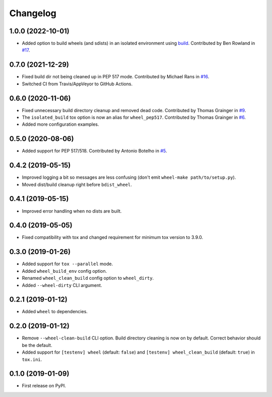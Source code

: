 
Changelog
=========

1.0.0 (2022-10-01)
------------------

* Added option to build wheels (and sdists) in an isolated environment using `build <https://github.com/pypa/build>`_.
  Contributed by Ben Rowland in `#17 <https://github.com/ionelmc/tox-wheel/pull/17>`_.

0.7.0 (2021-12-29)
------------------

* Fixed build dir not being cleaned up in PEP 517 mode.
  Contributed by Michael Rans in `#16 <https://github.com/ionelmc/tox-wheel/pull/16>`_.
* Switched CI from Travis/AppVeyor to GitHub Actions.

0.6.0 (2020-11-06)
------------------

* Fixed unnecessary build directory cleanup and removed dead code.
  Contributed by Thomas Grainger in `#9 <https://github.com/ionelmc/tox-wheel/pull/9>`_.
* The ``isolated_build`` tox option is now an alias for ``wheel_pep517``.
  Contributed by Thomas Grainger in `#6 <https://github.com/ionelmc/tox-wheel/pull/6>`_.
* Added more configuration examples.

0.5.0 (2020-08-06)
------------------

* Added support for PEP 517/518.
  Contributed by Antonio Botelho in `#5 <https://github.com/ionelmc/tox-wheel/pull/5>`_.

0.4.2 (2019-05-15)
------------------

* Improved logging a bit so messages are less confusing (don't emit ``wheel-make path/to/setup.py``).
* Moved dist/build cleanup right before ``bdist_wheel``.

0.4.1 (2019-05-15)
------------------

* Improved error handling when no dists are built.

0.4.0 (2019-05-05)
------------------

* Fixed compatibility with tox and changed requirement for minimum tox version to 3.9.0.

0.3.0 (2019-01-26)
------------------

* Added support for ``tox --parallel`` mode.
* Added ``wheel_build_env`` config option.
* Renamed ``wheel_clean_build`` config option to ``wheel_dirty``.
* Added ``--wheel-dirty`` CLI argument.

0.2.1 (2019-01-12)
------------------

* Added ``wheel`` to dependencies.

0.2.0 (2019-01-12)
------------------

* Remove ``--wheel-clean-build`` CLI option. Build directory cleaning is now on by default.
  Correct behavior should be the default.
* Added support for ``[testenv] wheel`` (default: ``false``) and ``[testenv] wheel_clean_build`` (default: ``true``)
  in ``tox.ini``.

0.1.0 (2019-01-09)
------------------

* First release on PyPI.
